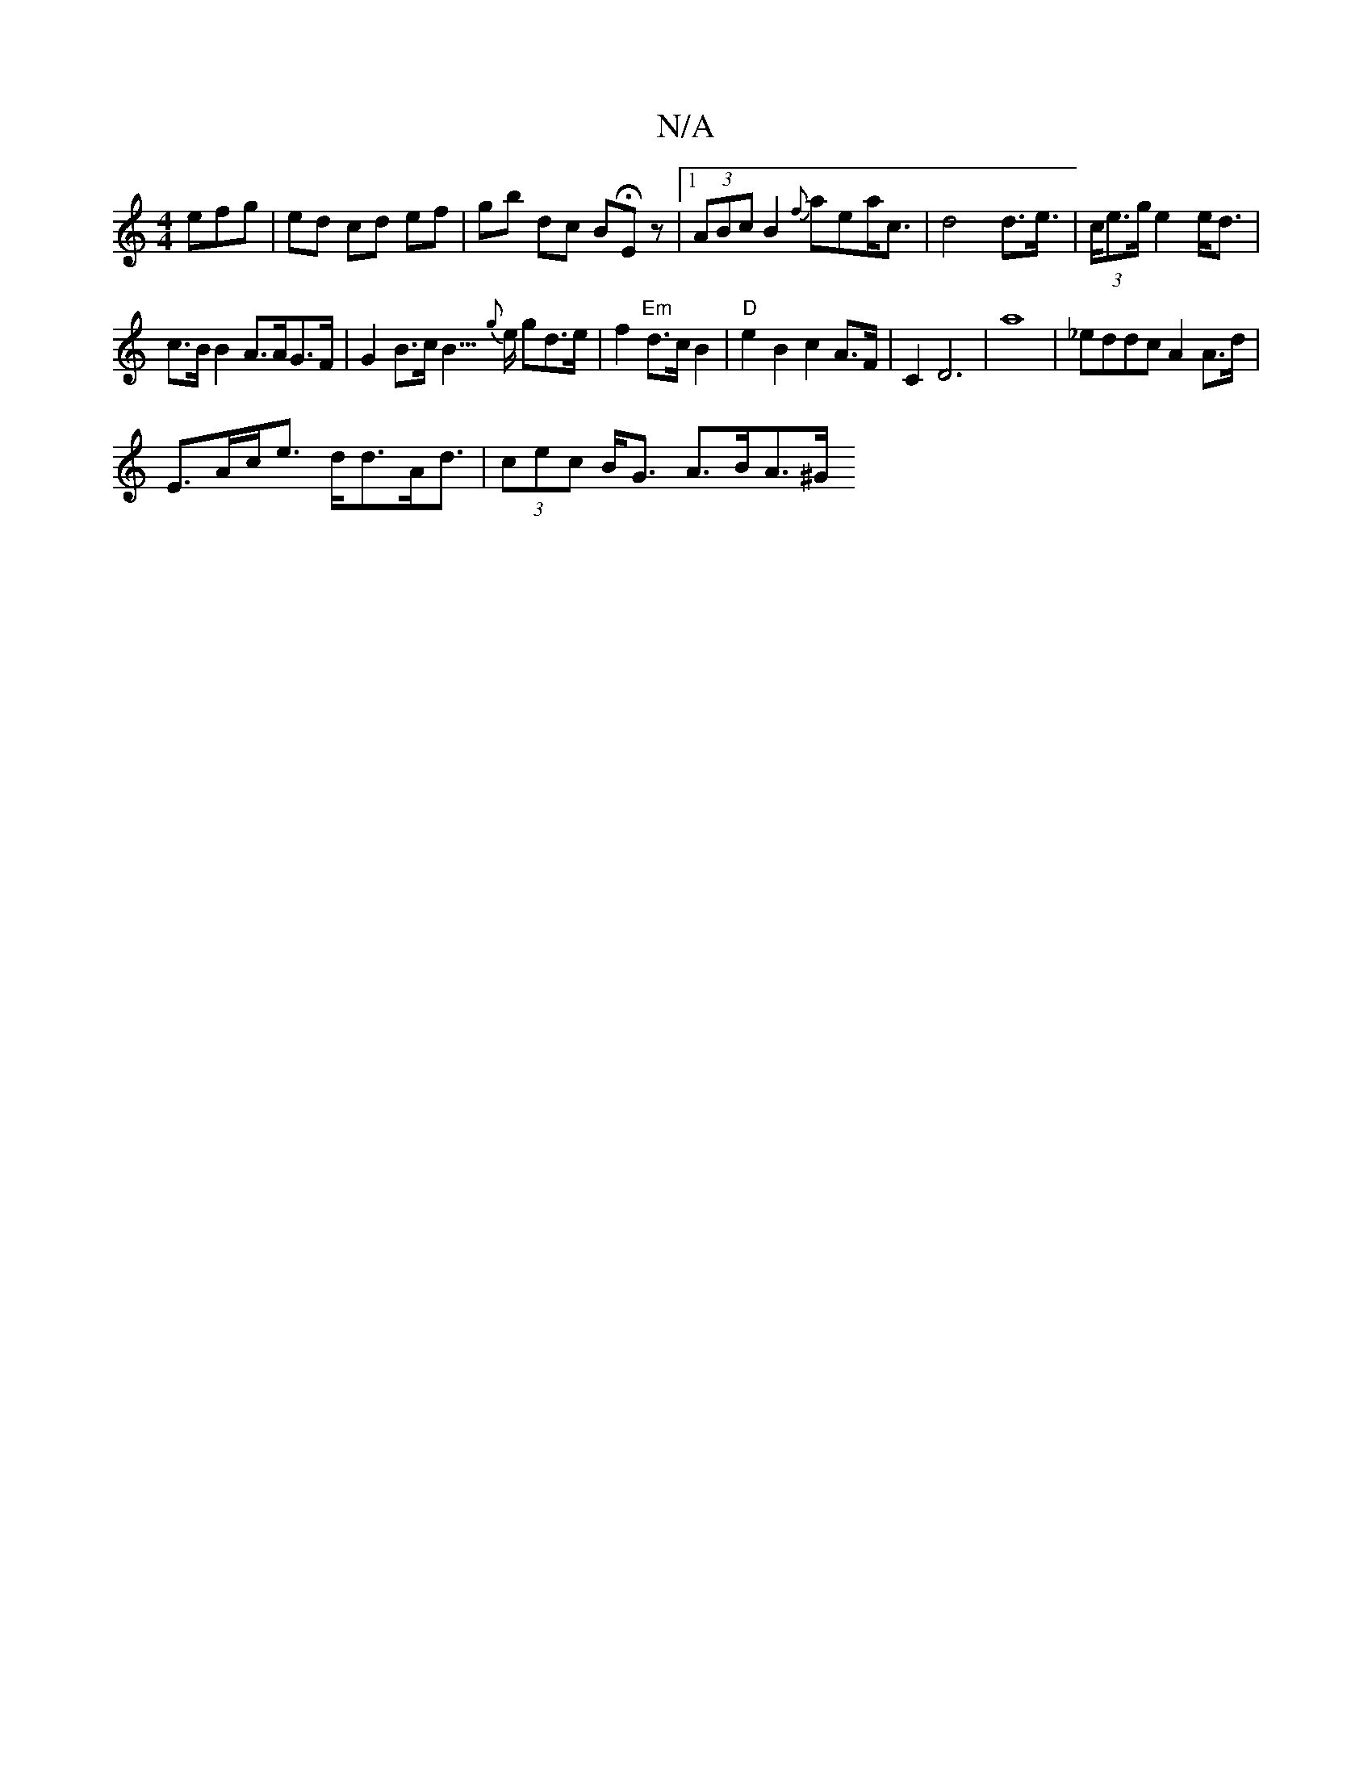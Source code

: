 X:1
T:N/A
M:4/4
R:N/A
K:Cmajor
efg|ed cd ef|gb dc BHEz |1 (3ABc B2 {f}aea<c|d4 d>e|(3>ce>g e2e<d|
c>B B2 A>AG>F | G2 B>c B3/>{g}e gd>e|f2 "Em"d>c B2 | "D"e2 B2 c2 A>F | C2 D6 | a8 | _eddc A2 A>d |
E>Ac<e d<dA<d | (3cec B<G A>BA>^G 